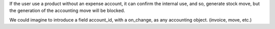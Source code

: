 If the user use a product without an expense account, it can confirm the
internal use, and so, generate stock move, but the generation of the
accounting move will be blocked.

We could imagine to introduce a field account_id, with a on_change, as
any accounting object. (invoice, move, etc.)
